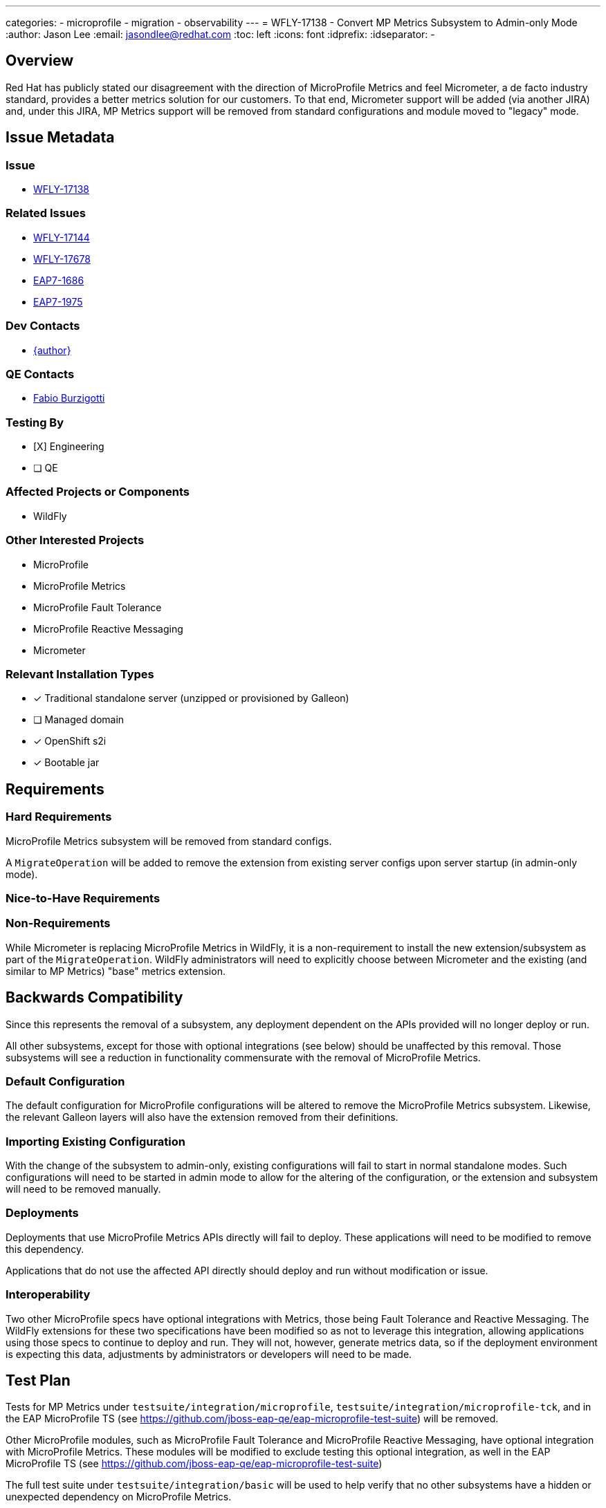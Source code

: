 ---
categories:
  - microprofile
  - migration
  - observability
---
= WFLY-17138 - Convert MP Metrics Subsystem to Admin-only Mode
:author:            Jason Lee
:email:             jasondlee@redhat.com
:toc:               left
:icons:             font
:idprefix:
:idseparator:       -

== Overview

Red Hat has publicly stated our disagreement with the direction of MicroProfile Metrics and feel Micrometer, a de facto industry standard, provides a better metrics solution for our customers. To that end, Micrometer support will be added (via another JIRA) and, under this JIRA, MP Metrics support will be removed from standard configurations and module moved to "legacy" mode.

== Issue Metadata

=== Issue

* https://issues.redhat.com/browse/WFLY-17138[WFLY-17138]

=== Related Issues

* https://issues.redhat.com/browse/WFLY-17144[WFLY-17144]
* https://issues.redhat.com/browse/WFLY-17678[WFLY-17678]
* https://issues.redhat.com/browse/EAP7-1686[EAP7-1686]
* https://issues.redhat.com/browse/EAP7-1975[EAP7-1975]

=== Dev Contacts

* mailto:{email}[{author}]

=== QE Contacts

* mailto:fburzigo@redhat.com[Fabio Burzigotti]

=== Testing By
* [X] Engineering

* [ ] QE

=== Affected Projects or Components

* WildFly

=== Other Interested Projects

* MicroProfile
* MicroProfile Metrics
* MicroProfile Fault Tolerance
* MicroProfile Reactive Messaging
* Micrometer

=== Relevant Installation Types
* [x] Traditional standalone server (unzipped or provisioned by Galleon)

* [ ] Managed domain

* [x] OpenShift s2i

* [x] Bootable jar

== Requirements

=== Hard Requirements

MicroProfile Metrics subsystem will be removed from standard configs.

A `MigrateOperation` will be added to remove the extension from existing server configs upon server startup (in admin-only mode).

=== Nice-to-Have Requirements

=== Non-Requirements

While Micrometer is replacing MicroProfile Metrics in WildFly, it is a non-requirement to install the new extension/subsystem as part of the `MigrateOperation`. WildFly administrators will need to explicitly choose between Micrometer and the existing (and similar to MP Metrics) "base" metrics extension.

== Backwards Compatibility

Since this represents the removal of a subsystem, any deployment dependent on the APIs provided will no longer deploy or run.

All other subsystems, except for those with optional integrations (see below) should be unaffected by this removal. Those subsystems will see a reduction in functionality commensurate with the removal of MicroProfile Metrics.

=== Default Configuration

The default configuration for MicroProfile configurations will be altered to remove the MicroProfile Metrics subsystem. Likewise, the relevant Galleon layers will also have the extension removed from their definitions.

=== Importing Existing Configuration

With the change of the subsystem to admin-only, existing configurations will fail to start in normal standalone modes. Such configurations will need to be started in admin mode to allow for the altering of the configuration, or the extension and subsystem will need to be removed manually.

=== Deployments

Deployments that use MicroProfile Metrics APIs directly will fail to deploy. These applications will need to be modified to remove this dependency.

Applications that do not use the affected API directly should deploy and run without modification or issue.

=== Interoperability

Two other MicroProfile specs have optional integrations with Metrics, those being Fault Tolerance and Reactive Messaging. The WildFly extensions for these two specifications have been modified so as not to leverage this integration, allowing applications using those specs to continue to deploy and run. They will not, however, generate metrics data, so if the deployment environment is expecting this data, adjustments by administrators or developers will need to be made.

== Test Plan

Tests for MP Metrics under `testsuite/integration/microprofile`, `testsuite/integration/microprofile-tck`, and in the EAP MicroProfile TS (see https://github.com/jboss-eap-qe/eap-microprofile-test-suite)  will be removed.

Other MicroProfile modules, such as MicroProfile Fault Tolerance and MicroProfile Reactive Messaging, have optional integration with MicroProfile Metrics. These modules will be modified to exclude testing this optional integration, as well in the EAP MicroProfile TS (see https://github.com/jboss-eap-qe/eap-microprofile-test-suite)

The full test suite under `testsuite/integration/basic` will be used to help verify that no other subsystems have a hidden or unexpected dependency on MicroProfile Metrics.

== Community Documentation

The relevant sections on the community documentations will be removed as part of the feature implementation PR.

== Release Note Content

MicroProfile Metrics support has been removed. Any applications that depend on its API or functionality will need to be modified or migrated to another API, such as Micrometer.
